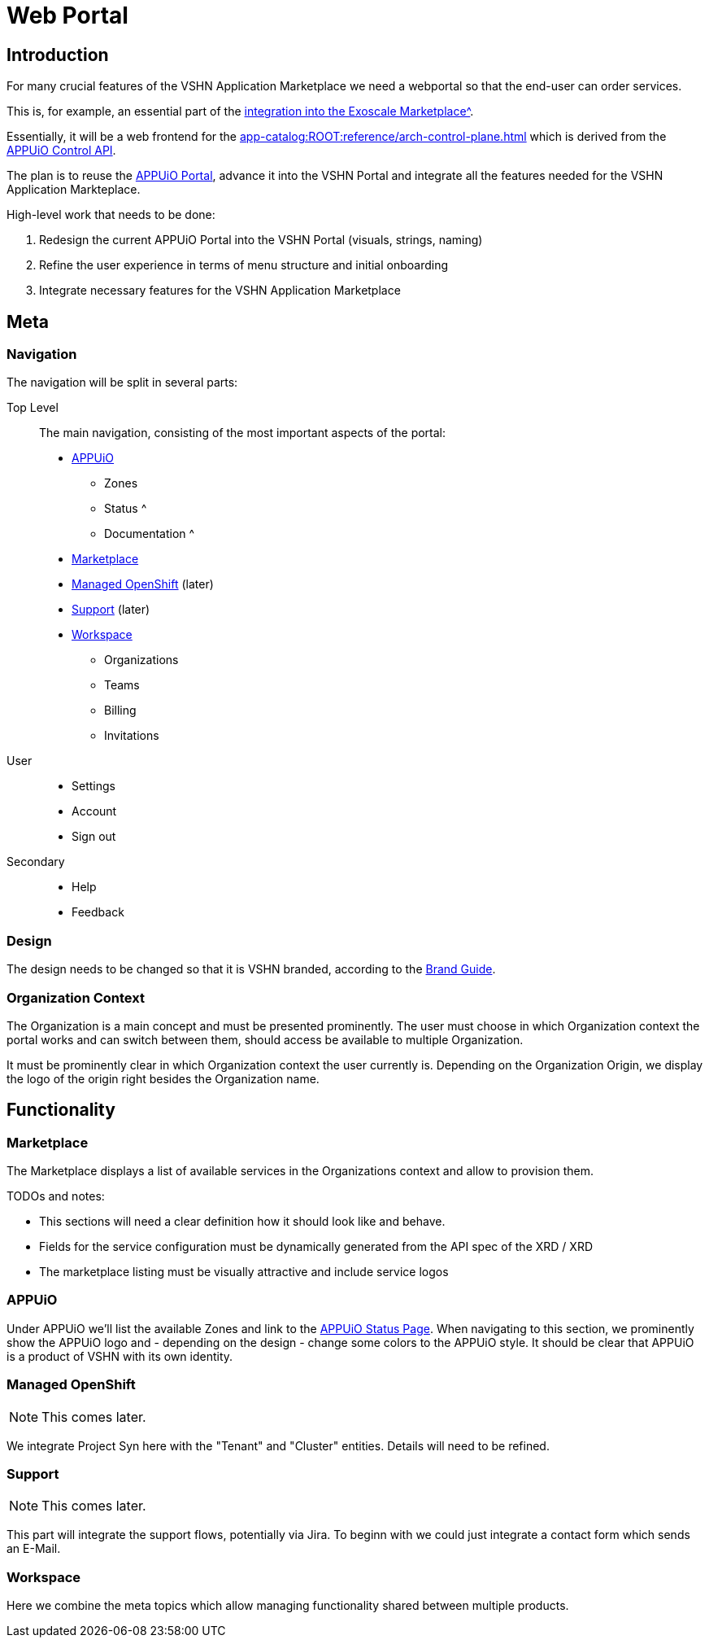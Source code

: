 = Web Portal

== Introduction

For many crucial features of the VSHN Application Marketplace we need a webportal so that the end-user can order services.

This is, for example, an essential part of the xref:app-catalog:ROOT:reference/exoscale-osbapi.adoc[integration into the Exoscale Marketplace^].

Essentially, it will be a web frontend for the xref:app-catalog:ROOT:reference/arch-control-plane.adoc[] which is derived from the https://kb.vshn.ch/appuio-cloud/references/architecture/control-api.html[APPUiO Control API^].

The plan is to reuse the https://github.com/appuio/cloud-portal[APPUiO Portal^], advance it into the VSHN Portal and integrate all the features needed for the VSHN Application Markteplace.

High-level work that needs to be done:

. Redesign the current APPUiO Portal into the VSHN Portal (visuals, strings, naming)
. Refine the user experience in terms of menu structure and initial onboarding
. Integrate necessary features for the VSHN Application Marketplace

== Meta

=== Navigation

The navigation will be split in several parts:

Top Level::
The main navigation, consisting of the most important aspects of the portal:
* <<APPUiO>>
** Zones
** Status ^
** Documentation ^
* <<Marketplace>>
* <<Managed OpenShift>> (later)
* <<Support>> (later)
* <<Workspace>>
** Organizations
** Teams
** Billing
** Invitations

User::
* Settings
* Account
* Sign out

Secondary::
* Help
* Feedback

=== Design

The design needs to be changed so that it is VSHN branded, according to the https://handbook.vshn.ch/brand_guide.html[Brand Guide^].

=== Organization Context

The Organization is a main concept and must be presented prominently.
The user must choose in which Organization context the portal works and can switch between them, should access be available to multiple Organization.

It must be prominently clear in which Organization context the user currently is.
Depending on the Organization Origin, we display the logo of the origin right besides the Organization name.

== Functionality

=== Marketplace

The Marketplace displays a list of available services in the Organizations context and allow to provision them.

TODOs and notes:

* This sections will need a clear definition how it should look like and behave.
* Fields for the service configuration must be dynamically generated from the API spec of the XRD / XRD
* The marketplace listing must be visually attractive and include service logos

=== APPUiO

Under APPUiO we'll list the available Zones and link to the https://status.appuio.cloud/[APPUiO Status Page^].
When navigating to this section, we prominently show the APPUiO logo and - depending on the design - change some colors to the APPUiO style.
It should be clear that APPUiO is a product of VSHN with its own identity.

=== Managed OpenShift

NOTE: This comes later.

We integrate Project Syn here with the "Tenant" and "Cluster" entities.
Details will need to be refined.

=== Support

NOTE: This comes later.

This part will integrate the support flows, potentially via Jira.
To beginn with we could just integrate a contact form which sends an E-Mail.

=== Workspace

Here we combine the meta topics which allow managing functionality shared between multiple products.
